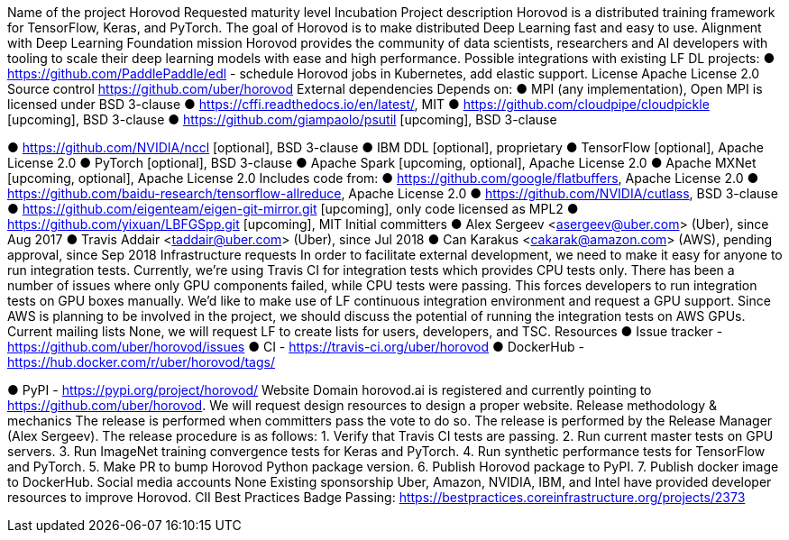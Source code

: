 Name of the project
Horovod
Requested maturity level
Incubation
Project description
Horovod is a distributed training framework for TensorFlow, Keras, and PyTorch. The goal of
Horovod is to make distributed Deep Learning fast and easy to use.
Alignment with Deep Learning Foundation mission
Horovod provides the community of data scientists, researchers and AI developers with tooling
to scale their deep learning models with ease and high performance.
Possible integrations with existing LF DL projects:
● https://github.com/PaddlePaddle/edl - schedule Horovod jobs in Kubernetes, add elastic
support.
License
Apache License 2.0
Source control
https://github.com/uber/horovod
External dependencies
Depends on:
● MPI (any implementation), Open MPI is licensed under BSD 3-clause
● https://cffi.readthedocs.io/en/latest/, MIT
● https://github.com/cloudpipe/cloudpickle [upcoming], BSD 3-clause
● https://github.com/giampaolo/psutil [upcoming], BSD 3-clause

● https://github.com/NVIDIA/nccl [optional], BSD 3-clause
● IBM DDL [optional], proprietary
● TensorFlow [optional], Apache License 2.0
● PyTorch [optional], BSD 3-clause
● Apache Spark [upcoming, optional], Apache License 2.0
● Apache MXNet [upcoming, optional], Apache License 2.0
Includes code from:
● https://github.com/google/flatbuffers, Apache License 2.0
● https://github.com/baidu-research/tensorflow-allreduce, Apache License 2.0
● https://github.com/NVIDIA/cutlass, BSD 3-clause
● https://github.com/eigenteam/eigen-git-mirror.git [upcoming], only code licensed as
MPL2
● https://github.com/yixuan/LBFGSpp.git [upcoming], MIT
Initial committers
● Alex Sergeev <asergeev@uber.com> (Uber), since Aug 2017
● Travis Addair <taddair@uber.com> (Uber), since Jul 2018
● Can Karakus <cakarak@amazon.com> (AWS), pending approval, since Sep 2018
Infrastructure requests
In order to facilitate external development, we need to make it easy for anyone to run integration
tests.
Currently, we’re using Travis CI for integration tests which provides CPU tests only. There has
been a number of issues where only GPU components failed, while CPU tests were passing.
This forces developers to run integration tests on GPU boxes manually.
We’d like to make use of LF continuous integration environment and request a GPU support.
Since AWS is planning to be involved in the project, we should discuss the potential of running
the integration tests on AWS GPUs.
Current mailing lists
None, we will request LF to create lists for users, developers, and TSC.
Resources
● Issue tracker - https://github.com/uber/horovod/issues
● CI - https://travis-ci.org/uber/horovod
● DockerHub - https://hub.docker.com/r/uber/horovod/tags/

● PyPI - https://pypi.org/project/horovod/
Website
Domain horovod.ai is registered and currently pointing to https://github.com/uber/horovod. We
will request design resources to design a proper website.
Release methodology & mechanics
The release is performed when committers pass the vote to do so. The release is performed by
the Release Manager (Alex Sergeev).
The release procedure is as follows:
1. Verify that Travis CI tests are passing.
2. Run current master tests on GPU servers.
3. Run ImageNet training convergence tests for Keras and PyTorch.
4. Run synthetic performance tests for TensorFlow and PyTorch.
5. Make PR to bump Horovod Python package version.
6. Publish Horovod package to PyPI.
7. Publish docker image to DockerHub.
Social media accounts
None
Existing sponsorship
Uber, Amazon, NVIDIA, IBM, and Intel have provided developer resources to improve Horovod.
CII Best Practices Badge
Passing: https://bestpractices.coreinfrastructure.org/projects/2373